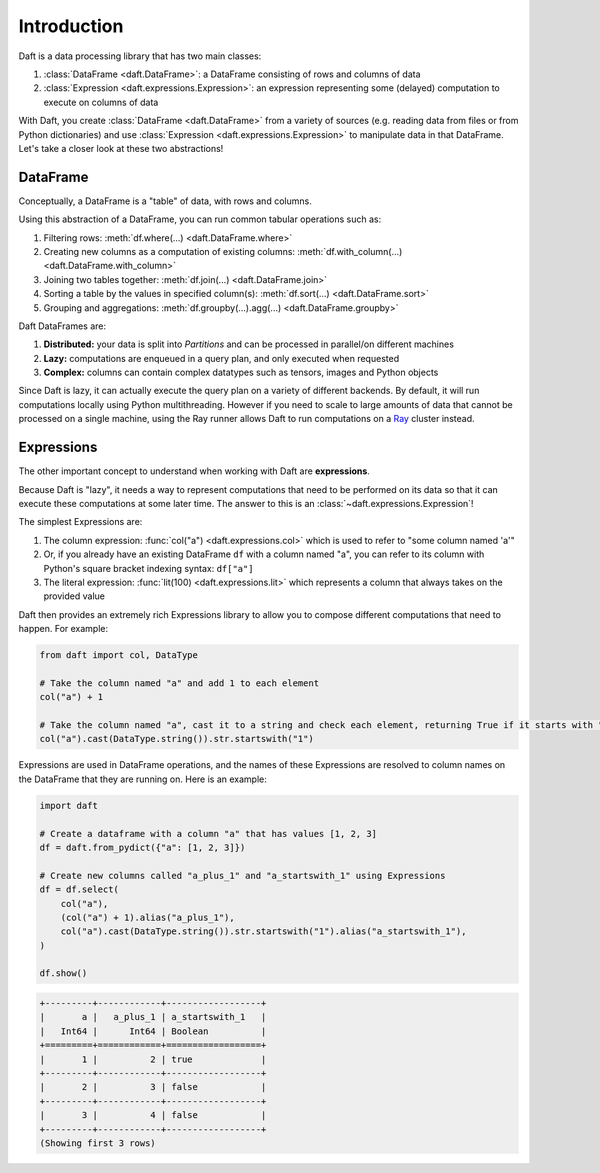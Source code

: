 Introduction
============

Daft is a data processing library that has two main classes:

1. :class:`DataFrame <daft.DataFrame>`: a DataFrame consisting of rows and columns of data
2. :class:`Expression <daft.expressions.Expression>`: an expression representing some (delayed) computation to execute on columns of data

With Daft, you create :class:`DataFrame <daft.DataFrame>` from a variety of sources (e.g. reading data from files or from Python dictionaries) and use :class:`Expression <daft.expressions.Expression>` to manipulate data in that DataFrame. Let's take a closer look at these two abstractions!

DataFrame
---------

Conceptually, a DataFrame is a "table" of data, with rows and columns.

.. image:: /_static/daft_illustration.png
   :alt: Daft python dataframes make it easy to load any data such as PDF documents, images, protobufs, csv, parquet and audio files into a table dataframe structure for easy querying
   :width: 500
   :align: center

Using this abstraction of a DataFrame, you can run common tabular operations such as:

1. Filtering rows: :meth:`df.where(...) <daft.DataFrame.where>`
2. Creating new columns as a computation of existing columns: :meth:`df.with_column(...) <daft.DataFrame.with_column>`
3. Joining two tables together: :meth:`df.join(...) <daft.DataFrame.join>`
4. Sorting a table by the values in specified column(s): :meth:`df.sort(...) <daft.DataFrame.sort>`
5. Grouping and aggregations: :meth:`df.groupby(...).agg(...) <daft.DataFrame.groupby>`

Daft DataFrames are:

1. **Distributed:** your data is split into *Partitions* and can be processed in parallel/on different machines
2. **Lazy:** computations are enqueued in a query plan, and only executed when requested
3. **Complex:** columns can contain complex datatypes such as tensors, images and Python objects

Since Daft is lazy, it can actually execute the query plan on a variety of different backends. By default, it will run computations locally using Python multithreading. However if you need to scale to large amounts of data that cannot be processed on a single machine, using the Ray runner allows Daft to run computations on a `Ray <https://www.ray.io/>`_ cluster instead.

Expressions
-----------

The other important concept to understand when working with Daft are **expressions**.

Because Daft is "lazy", it needs a way to represent computations that need to be performed on its data so that it can execute these computations at some later time. The answer to this is an :class:`~daft.expressions.Expression`!

The simplest Expressions are:

1. The column expression: :func:`col("a") <daft.expressions.col>` which is used to refer to "some column named 'a'"
2. Or, if you already have an existing DataFrame ``df`` with a column named "a", you can refer to its column with Python's square bracket indexing syntax: ``df["a"]``
3. The literal expression: :func:`lit(100) <daft.expressions.lit>` which represents a column that always takes on the provided value

Daft then provides an extremely rich Expressions library to allow you to compose different computations that need to happen. For example:

.. code:: python

    from daft import col, DataType

    # Take the column named "a" and add 1 to each element
    col("a") + 1

    # Take the column named "a", cast it to a string and check each element, returning True if it starts with "1"
    col("a").cast(DataType.string()).str.startswith("1")

Expressions are used in DataFrame operations, and the names of these Expressions are resolved to column names on the DataFrame that they are running on. Here is an example:

.. code:: python

    import daft

    # Create a dataframe with a column "a" that has values [1, 2, 3]
    df = daft.from_pydict({"a": [1, 2, 3]})

    # Create new columns called "a_plus_1" and "a_startswith_1" using Expressions
    df = df.select(
        col("a"),
        (col("a") + 1).alias("a_plus_1"),
        col("a").cast(DataType.string()).str.startswith("1").alias("a_startswith_1"),
    )

    df.show()

.. code:: none

    +---------+------------+------------------+
    |       a |   a_plus_1 | a_startswith_1   |
    |   Int64 |      Int64 | Boolean          |
    +=========+============+==================+
    |       1 |          2 | true             |
    +---------+------------+------------------+
    |       2 |          3 | false            |
    +---------+------------+------------------+
    |       3 |          4 | false            |
    +---------+------------+------------------+
    (Showing first 3 rows)
